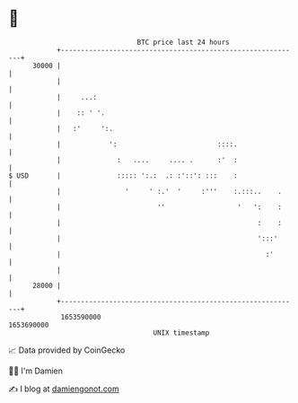 * 👋

#+begin_example
                                   BTC price last 24 hours                    
               +------------------------------------------------------------+ 
         30000 |                                                            | 
               |                                                            | 
               |     ...:                                                   | 
               |    :: ' '.                                                 | 
               |   :'     ':.                                               | 
               |            ':                         ::::.                | 
               |              :   ....     .... .      :'  :                | 
   $ USD       |              ::::: ':.:  .: :'::': :::    :                | 
               |                '     ' :.'  '     :'''    :.:::..    .     | 
               |                        ''                  '   ':    :     | 
               |                                                 :    :     | 
               |                                                 ':::'      | 
               |                                                   :'       | 
               |                                                            | 
         28000 |                                                            | 
               +------------------------------------------------------------+ 
                1653590000                                        1653690000  
                                       UNIX timestamp                         
#+end_example
📈 Data provided by CoinGecko

🧑‍💻 I'm Damien

✍️ I blog at [[https://www.damiengonot.com][damiengonot.com]]
